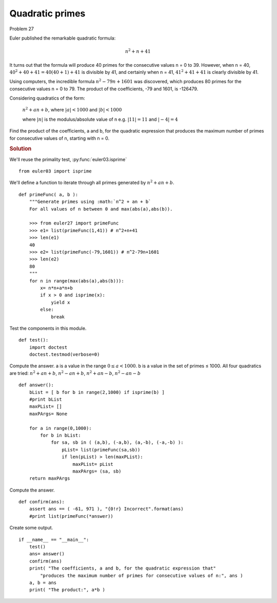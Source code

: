 ..  #!/usr/bin/env python3

Quadratic primes
================

Problem 27

Euler published the remarkable quadratic formula:

..  math::

    n^2 + n + 41

It turns out that the formula will produce 40 primes for the consecutive values
n = 0 to 39. However, when n = 40, :math:`40^{2} + 40 + 41 = 40(40 + 1) + 41` is
divisible by 41, and certainly when n = 41, :math:`41^{2} + 41 + 41` is clearly divisible
by 41.

Using computers, the incredible formula :math:`n^{2} -79n + 1601` was discovered, which
produces 80 primes for the consecutive values n = 0 to 79. The product of the
coefficients, -79 and 1601, is -126479.

Considering quadratics of the form:

    :math:`n^2 + an + b`, where :math:`\lvert a \rvert < 1000` and :math:`\lvert b \rvert < 1000`

    where :math:`\lvert n \rvert` is the modulus/absolute value of n
    e.g. :math:`\lvert 11 \rvert = 11` and :math:`\lvert -4 \rvert = 4`

Find the product of the coefficients, a and b, for the quadratic expression that
produces the maximum number of primes for consecutive values of n, starting with
n = 0.

..  rubric:: Solution
..  py:module:: euler27
    :synopsis: Quadratic primes

We'll reuse the primality test, :py:func:`euler03.isprime`

::

  from euler03 import isprime

We'll define a function to iterate through all primes
generated by :math:`n^2 + an + b`.

::

  def primeFunc( a, b ):
      """Generate primes using :math:`n^2 + an + b`
      For all values of n between 0 and max(abs(a),abs(b)).

      >>> from euler27 import primeFunc
      >>> e1= list(primeFunc(1,41)) # n^2+n+41
      >>> len(e1)
      40
      >>> e2= list(primeFunc(-79,1601)) # n^2-79n+1601
      >>> len(e2)
      80
      """
      for n in range(max(abs(a),abs(b))):
          x= n*n+a*n+b
          if x > 0 and isprime(x):
              yield x
          else:
              break

Test the components in this module.

::

  def test():
      import doctest
      doctest.testmod(verbose=0)

Compute the answer.
a is a value in the range :math:`0 \leq a < 1000`.
b is a value in the set of primes ≤ 1000.
All four quadratics are tried:
:math:`n^2 + an + b`, :math:`n^2 - an + b`, :math:`n^2 + an - b`, :math:`n^2 - an - b`

::

  def answer():
      bList = [ b for b in range(2,1000) if isprime(b) ]
      #print bList
      maxPList= []
      maxPArgs= None

      for a in range(0,1000):
          for b in bList:
              for sa, sb in ( (a,b), (-a,b), (a,-b), (-a,-b) ):
                  pList= list(primeFunc(sa,sb))
                  if len(pList) > len(maxPList):
                      maxPList= pList
                      maxPArgs= (sa, sb)
      return maxPArgs

Compute the answer.

::

  def confirm(ans):
      assert ans == ( -61, 971 ), "{0!r} Incorrect".format(ans)
      #print list(primeFunc(*answer))

Create some output.

::

  if __name__ == "__main__":
      test()
      ans= answer()
      confirm(ans)
      print( "The coefficients, a and b, for the quadratic expression that"
          "produces the maximum number of primes for consecutive values of n:", ans )
      a, b = ans
      print( "The product:", a*b )